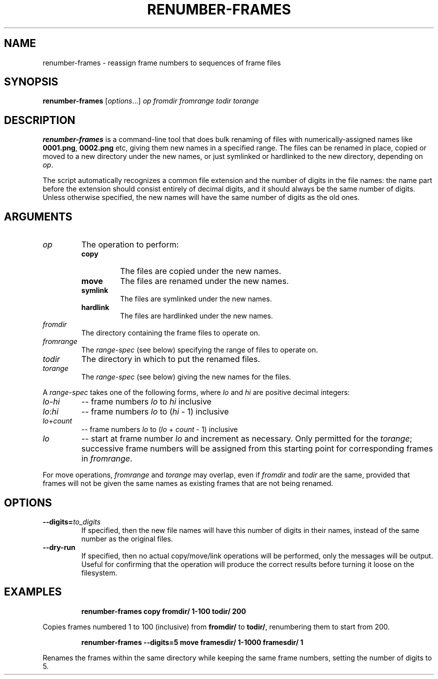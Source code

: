 .TH "RENUMBER-FRAMES" "1" "2021-05-20" "Geek Central" "Render-Useful Collection"

.SH NAME
renumber-frames - reassign frame numbers to sequences of frame files

.SH SYNOPSIS
\fBrenumber-frames\fR [\fIoptions\fR...] \fIop fromdir fromrange todir torange\fR

.SH DESCRIPTION
.P
\fBrenumber-frames\fR is a command-line tool that does bulk renaming of files
with numerically-assigned names like \fB0001.png\fR, \fB0002.png\fR
etc, giving them new names in a specified range. The files can be renamed in place,
copied or moved to a new directory under the new names, or just symlinked or hardlinked
to the new directory, depending on \fIop\fR.

The script automatically recognizes a common file extension and the number of digits
in the file names: the name part before the extension should consist entirely of decimal
digits, and it should always be the same number of digits. Unless otherwise specified,
the new names will have the same number of digits as the old ones.

.SH ARGUMENTS

.TP
.I op
The operation to perform:
.RS
.TP
.B copy
The files are copied under the new names.

.TP
.B move
The files are renamed under the new names.

.TP
.B symlink
The files are symlinked under the new names.

.TP
.B hardlink
The files are hardlinked under the new names.
.RE

.TP
.I fromdir
The directory containing the frame files to operate on.

.TP
.I fromrange
The \fIrange-spec\fR (see below) specifying the range of files to operate on.

.TP
.I todir
The directory in which to put the renamed files.

.TP
.I torange
The \fIrange-spec\fR (see below) giving the new names for the files.

.PP
A \fIrange-spec\fR takes one of the following forms, where \fIlo\fR and
\fIhi\fR are positive decimal integers:

.TP
.IR lo - hi
.RI "-- frame numbers " lo " to " hi " inclusive"

.TP
.IR lo : hi
.RI "-- frame numbers " lo " to (" hi " - 1) inclusive"

.TP
.IR lo + count
.RI "-- frame numbers " lo " to (" lo " + " count " - 1) inclusive"

.TP
.I lo
-- start at frame number \fIlo\fR and increment as necessary. Only
permitted for the \fItorange\fR; successive frame numbers will be
assigned from this starting point for corresponding frames in
\fIfromrange\fR.

.PP
For move operations, \fIfromrange\fR and \fItorange\fR may overlap,
even if \fIfromdir\fR and \fItodir\fR are the same, provided that
frames will not be given the same names as existing frames that
are not being renamed.

.SH OPTIONS

.TP
\fB--digits=\fIto_digits\fR
If specified, then the new file names will have this number
of digits in their names, instead of the same number as the
original files.

.TP
\fB--dry-run\fR
If specified, then no actual copy/move/link operations will
be performed, only the messages will be output. Useful for
confirming that the operation will produce the correct results
before turning it loose on the filesystem.

.SH EXAMPLES

.RS
\fBrenumber-frames copy fromdir/ 1-100 todir/ 200\fR
.RE

Copies frames numbered 1 to 100 (inclusive) from \fBfromdir/\fR to
\fBtodir/\fR, renumbering them to start from 200.

.RS
\fBrenumber-frames --digits=5 move framesdir/ 1-1000 framesdir/ 1\fR
.RE

Renames the frames within the same directory while keeping the same frame numbers,
setting the number of digits to 5.
